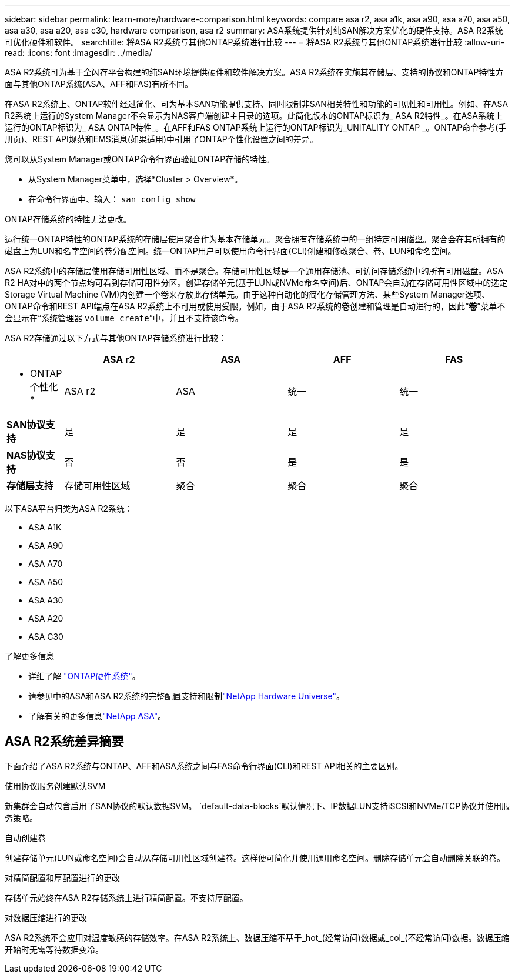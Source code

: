 ---
sidebar: sidebar 
permalink: learn-more/hardware-comparison.html 
keywords: compare asa r2, asa a1k, asa a90, asa a70, asa a50, asa a30, asa a20, asa c30, hardware comparison, asa r2 
summary: ASA系统提供针对纯SAN解决方案优化的硬件支持。ASA R2系统可优化硬件和软件。 
searchtitle: 将ASA R2系统与其他ONTAP系统进行比较 
---
= 将ASA R2系统与其他ONTAP系统进行比较
:allow-uri-read: 
:icons: font
:imagesdir: ../media/


[role="lead"]
ASA R2系统可为基于全闪存平台构建的纯SAN环境提供硬件和软件解决方案。ASA R2系统在实施其存储层、支持的协议和ONTAP特性方面与其他ONTAP系统(ASA、AFF和FAS)有所不同。

在ASA R2系统上、ONTAP软件经过简化、可为基本SAN功能提供支持、同时限制非SAN相关特性和功能的可见性和可用性。例如、在ASA R2系统上运行的System Manager不会显示为NAS客户端创建主目录的选项。此简化版本的ONTAP标识为_ ASA R2特性_。在ASA系统上运行的ONTAP标识为_ ASA ONTAP特性_。在AFF和FAS ONTAP系统上运行的ONTAP标识为_UNITALITY ONTAP _。ONTAP命令参考(手册页)、REST API规范和EMS消息(如果适用)中引用了ONTAP个性化设置之间的差异。

您可以从System Manager或ONTAP命令行界面验证ONTAP存储的特性。

* 从System Manager菜单中，选择*Cluster > Overview*。
* 在命令行界面中、输入： `san config show`


ONTAP存储系统的特性无法更改。

运行统一ONTAP特性的ONTAP系统的存储层使用聚合作为基本存储单元。聚合拥有存储系统中的一组特定可用磁盘。聚合会在其所拥有的磁盘上为LUN和名字空间的卷分配空间。统一ONTAP用户可以使用命令行界面(CLI)创建和修改聚合、卷、LUN和命名空间。

ASA R2系统中的存储层使用存储可用性区域、而不是聚合。存储可用性区域是一个通用存储池、可访问存储系统中的所有可用磁盘。ASA R2 HA对中的两个节点均可看到存储可用性分区。创建存储单元(基于LUN或NVMe命名空间)后、ONTAP会自动在存储可用性区域中的选定Storage Virtual Machine (VM)内创建一个卷来存放此存储单元。由于这种自动化的简化存储管理方法、某些System Manager选项、ONTAP命令和REST API端点在ASA R2系统上不可用或使用受限。例如，由于ASA R2系统的卷创建和管理是自动进行的，因此“*卷*”菜单不会显示在“系统管理器 `volume create`”中，并且不支持该命令。

ASA R2存储通过以下方式与其他ONTAP存储系统进行比较：

[cols="1h,2,2,2,2"]
|===
|  | ASA r2 | ASA | AFF | FAS 


 a| 
* ONTAP个性化*
| ASA r2 | ASA | 统一 | 统一 


 a| 
*SAN协议支持*
| 是 | 是 | 是 | 是 


 a| 
*NAS协议支持*
| 否 | 否 | 是 | 是 


 a| 
*存储层支持*
| 存储可用性区域 | 聚合 | 聚合 | 聚合 
|===
以下ASA平台归类为ASA R2系统：

* ASA A1K
* ASA A90
* ASA A70
* ASA A50
* ASA A30
* ASA A20
* ASA C30


.了解更多信息
* 详细了解 link:https://docs.netapp.com/us-en/ontap-systems-family/intro-family.html["ONTAP硬件系统"^]。
* 请参见中的ASA和ASA R2系统的完整配置支持和限制link:https://hwu.netapp.com/["NetApp Hardware Universe"^]。
* 了解有关的更多信息link:https://www.netapp.com/pdf.html?item=/media/85736-ds-4254-asa.pdf["NetApp ASA"^]。




== ASA R2系统差异摘要

下面介绍了ASA R2系统与ONTAP、AFF和ASA系统之间与FAS命令行界面(CLI)和REST API相关的主要区别。

.使用协议服务创建默认SVM
新集群会自动包含启用了SAN协议的默认数据SVM。 `default-data-blocks`默认情况下、IP数据LUN支持iSCSI和NVMe/TCP协议并使用服务策略。

.自动创建卷
创建存储单元(LUN或命名空间)会自动从存储可用性区域创建卷。这样便可简化并使用通用命名空间。删除存储单元会自动删除关联的卷。

.对精简配置和厚配置进行的更改
存储单元始终在ASA R2存储系统上进行精简配置。不支持厚配置。

.对数据压缩进行的更改
ASA R2系统不会应用对温度敏感的存储效率。在ASA R2系统上、数据压缩不基于_hot_(经常访问)数据或_col_(不经常访问)数据。数据压缩开始时无需等待数据变冷。
